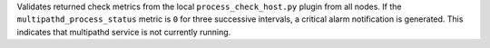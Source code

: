 Validates returned check metrics from the local
``process_check_host.py`` plugin from all nodes. If the
``multipathd_process_status`` metric is ``0`` for three successive
intervals, a critical alarm notification is generated. This indicates
that multipathd service is not currently running.

